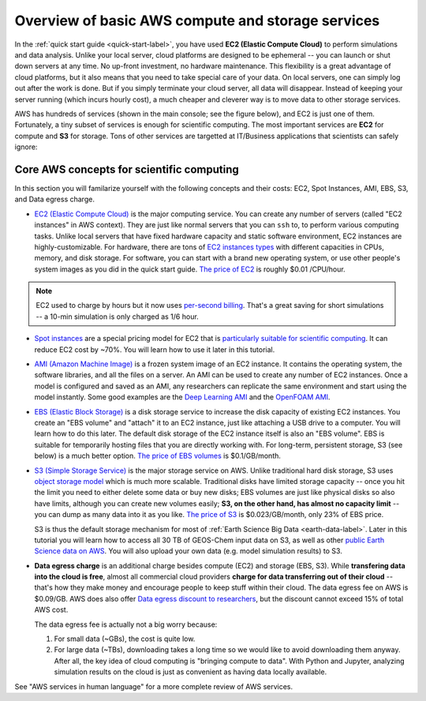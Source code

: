 Overview of basic AWS compute and storage services
==================================================

In the :ref:`quick start guide <quick-start-label>`, you have used **EC2 (Elastic Compute Cloud)** to perform simulations and data analysis. Unlike your local server, cloud platforms are designed to be ephemeral -- you can launch or shut down servers at any time. No up-front investment, no hardware maintenance. This flexibility is a great advantage of cloud platforms, but it also means that you need to take special care of your data. On local servers, one can simply log out after the work is done. But if you simply terminate your cloud server, all data will disappear. Instead of keeping your server running (which incurs hourly cost), a much cheaper and cleverer way is to move data to other storage services.

AWS has hundreds of services (shown in the main console; see the figure below), and EC2 is just one of them. Fortunately, a tiny subset of services is enough for scientific computing. The most important services are **EC2** for compute and **S3** for storage. Tons of other services are targetted at IT/Business applications that scientists can safely ignore:

.. image:: img/aws_services.png

Core AWS concepts for scientific computing
------------------------------------------

In this section you will familarize yourself with the following concepts and their costs: EC2, Spot Instances, AMI, EBS, S3, and Data egress charge.

- `EC2 (Elastic Compute Cloud) <https://aws.amazon.com/ec2/>`_ is the major computing service. You can create any number of servers (called "EC2 instances" in AWS context). They are just like normal servers that you can ``ssh`` to, to perform various computing tasks. Unlike local servers that have fixed hardware capacity and static software environment, EC2 instances are highly-customizable. For hardware, there are tons of `EC2 instances types <https://aws.amazon.com/ec2/instance-types/>`_ with different capacities in CPUs, memory, and disk storage. For software, you can start with a brand new operating system, or use other people's system images as you did in the quick start guide. `The price of EC2 <https://aws.amazon.com/ec2/pricing/>`_ is roughly $0.01 /CPU/hour.

.. note::
  
  EC2 used to charge by hours but it now uses `per-second billing <https://aws.amazon.com/blogs/aws/new-per-second-billing-for-ec2-instances-and-ebs-volumes/>`_. That's a great saving for short simulations -- a 10-min simulation is only charged as 1/6 hour.

- `Spot instances <https://aws.amazon.com/ec2/spot/>`_ are a special pricing model for EC2 that is `particularly suitable for scientific computing <https://aws.amazon.com/ec2/spot/spot-and-science/>`_. It can reduce EC2 cost by ~70%. You will learn how to use it later in this tutorial. 

* `AMI (Amazon Machine Image) <https://docs.aws.amazon.com/AWSEC2/latest/UserGuide/AMIs.html>`_ is a frozen system image of an EC2 instance. It contains the operating system, the software libraries, and all the files on a server. An AMI can be used to create any number of EC2 instances. Once a model is configured and saved as an AMI, any researchers can replicate the same environment and start using the model instantly. Some good examples are the `Deep Learning AMI <https://aws.amazon.com/marketplace/pp/B077GCH38C>`_ and the `OpenFOAM AMI <https://aws.amazon.com/marketplace/pp/B017AHYO16>`_.

.. _ebs-intro-label:

- `EBS (Elastic Block Storage) <https://aws.amazon.com/ebs/>`_ is a disk storage service to increase the disk capacity of existing EC2 instances. You create an "EBS volume" and "attach" it to an EC2 instance, just like attaching a USB drive to a computer. You will learn how to do this later. The default disk storage of the EC2 instance itself is also an "EBS volume". EBS is suitable for temporarily hosting files that you are directly working with. For long-term, persistent storage, S3 (see below) is a much better option. `The price of EBS volumes <https://aws.amazon.com/ebs/pricing/>`_ is $0.1/GB/month.

.. _s3-intro-label:

* `S3 (Simple Storage Service) <https://aws.amazon.com/s3/>`_ is the major storage service on AWS. Unlike traditional hard disk storage, S3 uses `object storage model <https://en.wikipedia.org/wiki/Object_storage>`_ which is much more scalable. Traditional disks have limited storage capacity -- once you hit the limit you need to either delete some data or buy new disks; EBS volumes are just like physical disks so also have limits, although you can create new volumes easily; **S3, on the other hand, has almost no capacity limit** -- you can dump as many data into it as you like. `The price of S3 <https://aws.amazon.com/s3/pricing/>`_ is $0.023/GB/month, only 23% of EBS price.

  S3 is thus the default storage mechanism for most of :ref:`Earth Science Big Data <earth-data-label>`. Later in this tutorial you will learn how to access all 30 TB of GEOS-Chem input data on S3, as well as other  `public Earth Science data on AWS <https://aws.amazon.com/earth/>`_. You will also upload your own data (e.g. model simulation results) to S3.

.. _data-egress-label:

- **Data egress charge** is an additional charge besides compute (EC2) and storage (EBS, S3). While **transfering data into the cloud is free**, almost all commercial cloud providers **charge for data transferring out of their cloud** -- that's how they make money and encourage people to keep stuff within their cloud. The data egress fee on AWS is $0.09/GB. AWS does also offer `Data egress discount to researchers <https://aws.amazon.com/blogs/publicsector/aws-offers-data-egress-discount-to-researchers/>`_, but the discount cannot exceed 15% of total AWS cost.

  The data egress fee is actually not a big worry because:
  
  (1) For small data (~GBs), the cost is quite low.
  (2) For large data (~TBs), downloading takes a long time so we would like to avoid downloading them anyway. After all, the key idea of cloud computing is "bringing compute to data". With Python and Jupyter, analyzing simulation results on the cloud is just as convenient as having data locally available.


See "AWS services in human language" for a more complete review of AWS services.